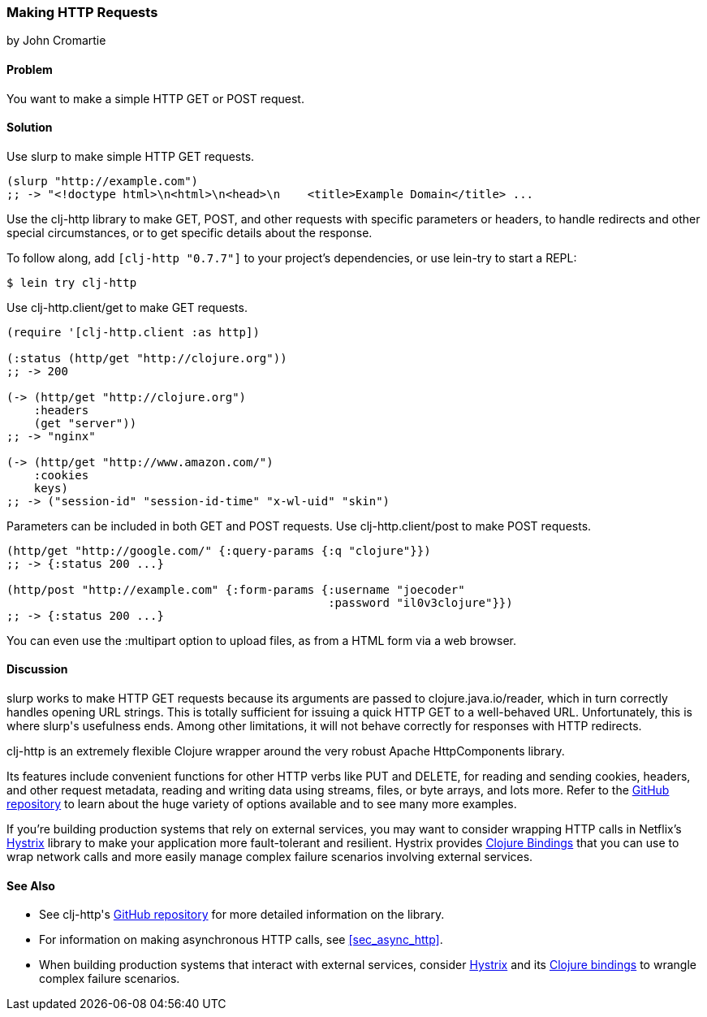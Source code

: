 [[sec_http_request]]
=== Making HTTP Requests
[role="byline"]
by John Cromartie

==== Problem

You want to make a simple HTTP GET or POST request.

==== Solution

Use +slurp+ to make simple HTTP GET requests.

[source,clojure]
----
(slurp "http://example.com")
;; -> "<!doctype html>\n<html>\n<head>\n    <title>Example Domain</title> ...
----

Use the +clj-http+ library to make GET, POST, and other requests with
specific parameters or headers, to handle redirects and other special
circumstances, or to get specific details about the response.

To follow along, add `[clj-http "0.7.7"]` to your project's
dependencies, or use +lein-try+ to start a REPL:

[source,shell]
----
$ lein try clj-http
----

Use +clj-http.client/get+ to make GET requests.

[source,clojure]
----
(require '[clj-http.client :as http])

(:status (http/get "http://clojure.org"))
;; -> 200

(-> (http/get "http://clojure.org")
    :headers
    (get "server"))
;; -> "nginx"

(-> (http/get "http://www.amazon.com/")
    :cookies
    keys)
;; -> ("session-id" "session-id-time" "x-wl-uid" "skin")
----

Parameters can be included in both GET and POST requests. Use
+clj-http.client/post+ to make POST requests.

[source,clojure]
----
(http/get "http://google.com/" {:query-params {:q "clojure"}})
;; -> {:status 200 ...}

(http/post "http://example.com" {:form-params {:username "joecoder"
                                               :password "il0v3clojure"}})
;; -> {:status 200 ...}
----

You can even use the +:multipart+ option to upload files, as from a
HTML form via a web browser.

==== Discussion

+slurp+ works to make HTTP GET requests because its arguments are
passed to +clojure.java.io/reader+, which in turn correctly handles
opening URL strings. This is totally sufficient for issuing a quick
HTTP GET to a well-behaved URL. Unfortunately, this is where ++slurp++'s
usefulness ends. Among other limitations, it will not behave correctly
for responses with HTTP redirects.

+clj-http+ is an extremely flexible Clojure wrapper around the very
robust Apache HttpComponents library.

Its features include convenient functions for other HTTP verbs like
PUT and DELETE, for reading and sending cookies, headers, and other
request metadata, reading and writing data using streams, files, or
byte arrays, and lots more. Refer to the
https://github.com/dakrone/clj-http[GitHub repository] to learn about
the huge variety of options available and to see many more examples.

If you're building production systems that rely on external services,
you may want to consider wrapping HTTP calls in Netflix's
https://github.com/Netflix/Hystrix[Hystrix] library to make your
application more fault-tolerant and resilient. Hystrix provides
https://github.com/Netflix/Hystrix/tree/master/hystrix-contrib/hystrix-clj[Clojure
Bindings] that you can use to wrap network calls and more easily
manage complex failure scenarios involving external services.

==== See Also

* See ++clj-http++'s https://github.com/dakrone/clj-http[GitHub
  repository] for more detailed information on the library.
* For information on making asynchronous HTTP calls, see
  <<sec_async_http>>.
* When building production systems that interact with external
  services, consider https://github.com/Netflix/Hystrix[Hystrix] and
  its
  https://github.com/Netflix/Hystrix/tree/master/hystrix-contrib/hystrix-clj[Clojure
  bindings] to wrangle complex failure scenarios.
